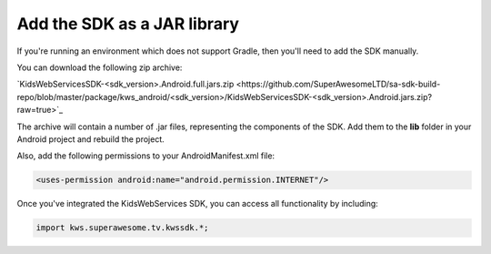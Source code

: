 Add the SDK as a JAR library
============================

If you're running an environment which does not support Gradle, then you'll need to add the SDK manually.

You can download the following zip archive:

`KidsWebServicesSDK-<sdk_version>.Android.full.jars.zip <https://github.com/SuperAwesomeLTD/sa-sdk-build-repo/blob/master/package/kws_android/<sdk_version>/KidsWebServicesSDK-<sdk_version>.Android.jars.zip?raw=true>`_

The archive will contain a number of .jar files, representing the components of the SDK.
Add them to the **lib** folder in your Android project and rebuild the project.

Also, add the following permissions to your AndroidManifest.xml file:

.. code-block:: xml

    <uses-permission android:name="android.permission.INTERNET"/>

Once you've integrated the KidsWebServices SDK, you can access all functionality by including:

.. code-block:: java

    import kws.superawesome.tv.kwssdk.*;
